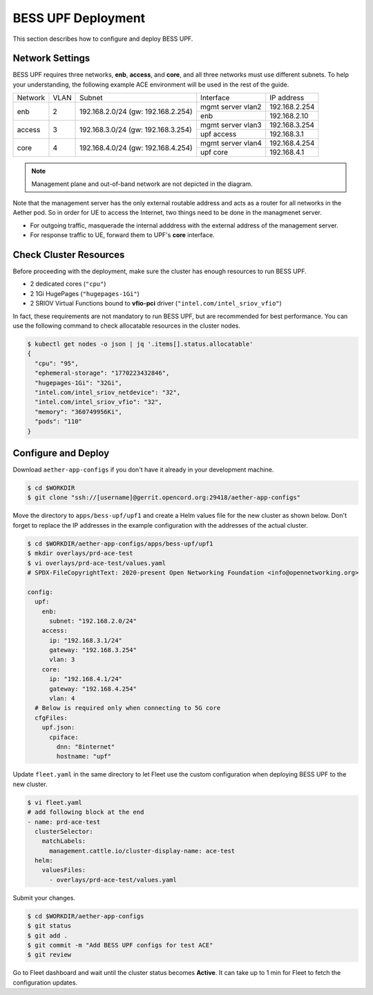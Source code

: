 ..
   SPDX-FileCopyrightText: © 2021 Open Networking Foundation <support@opennetworking.org>
   SPDX-License-Identifier: Apache-2.0

BESS UPF Deployment
===================

This section describes how to configure and deploy BESS UPF.


Network Settings
----------------

BESS UPF requires three networks, **enb**, **access**, and **core**, and all
three networks must use different subnets. To help your understanding,
the following example ACE environment will be used in the rest of the guide.

.. image:: images/bess-upf-example-network.png

+-----------+-----------+------------------------------------+-------------------+---------------+
| Network   | VLAN      | Subnet                             | Interface         | IP address    |
+-----------+-----------+------------------------------------+-------------------+---------------+
| enb       | 2         | 192.168.2.0/24 (gw: 192.168.2.254) | mgmt server vlan2 | 192.168.2.254 |
|           |           |                                    +-------------------+---------------+
|           |           |                                    | enb               | 192.168.2.10  |
+-----------+-----------+------------------------------------+-------------------+---------------+
| access    | 3         | 192.168.3.0/24 (gw: 192.168.3.254) | mgmt server vlan3 | 192.168.3.254 |
|           |           |                                    +-------------------+---------------+
|           |           |                                    | upf access        | 192.168.3.1   |
+-----------+-----------+------------------------------------+-------------------+---------------+
| core      | 4         | 192.168.4.0/24 (gw: 192.168.4.254) | mgmt server vlan4 | 192.168.4.254 |
|           |           |                                    +-------------------+---------------+
|           |           |                                    | upf core          | 192.168.4.1   |
+-----------+-----------+------------------------------------+-------------------+---------------+

.. note::

   Management plane and out-of-band network are not depicted in the diagram.


Note that the management server has the only external routable address and acts as a router for
all networks in the Aether pod.
So in order for UE to access the Internet, two things need to be done in the managmenet server.

* For outgoing traffic, masquerade the internal adddress with the external address of the management server.
* For response traffic to UE, forward them to UPF's **core** interface.


Check Cluster Resources
-----------------------

Before proceeding with the deployment, make sure the cluster has enough resources to run BESS UPF.

* 2 dedicated cores (``"cpu"``)
* 2 1Gi HugePages (``"hugepages-1Gi"``)
* 2 SRIOV Virtual Functions bound to **vfio-pci** driver (``"intel.com/intel_sriov_vfio"``)

In fact, these requirements are not mandatory to run BESS UPF, but are recommended for best performance.
You can use the following command to check allocatable resources in the cluster nodes.

.. code-block:: shell

   $ kubectl get nodes -o json | jq '.items[].status.allocatable'
   {
     "cpu": "95",
     "ephemeral-storage": "1770223432846",
     "hugepages-1Gi": "32Gi",
     "intel.com/intel_sriov_netdevice": "32",
     "intel.com/intel_sriov_vfio": "32",
     "memory": "360749956Ki",
     "pods": "110"
   }


Configure and Deploy
--------------------

Download ``aether-app-configs`` if you don't have it already in your development machine.

.. code-block:: shell

   $ cd $WORKDIR
   $ git clone "ssh://[username]@gerrit.opencord.org:29418/aether-app-configs"

Move the directory to ``apps/bess-upf/upf1`` and create a Helm values file for the new cluster as shown below.
Don't forget to replace the IP addresses in the example configuration with the addresses of the actual cluster.

.. code-block:: yaml

   $ cd $WORKDIR/aether-app-configs/apps/bess-upf/upf1
   $ mkdir overlays/prd-ace-test
   $ vi overlays/prd-ace-test/values.yaml
   # SPDX-FileCopyrightText: 2020-present Open Networking Foundation <info@opennetworking.org>

   config:
     upf:
       enb:
         subnet: "192.168.2.0/24"
       access:
         ip: "192.168.3.1/24"
         gateway: "192.168.3.254"
         vlan: 3
       core:
         ip: "192.168.4.1/24"
         gateway: "192.168.4.254"
         vlan: 4
     # Below is required only when connecting to 5G core
     cfgFiles:
       upf.json:
         cpiface:
           dnn: "8internet"
           hostname: "upf"


Update ``fleet.yaml`` in the same directory to let Fleet use the custom configuration when deploying
BESS UPF to the new cluster.

.. code-block:: yaml

   $ vi fleet.yaml
   # add following block at the end
   - name: prd-ace-test
     clusterSelector:
       matchLabels:
         management.cattle.io/cluster-display-name: ace-test
     helm:
       valuesFiles:
         - overlays/prd-ace-test/values.yaml


Submit your changes.

.. code-block:: shell

   $ cd $WORKDIR/aether-app-configs
   $ git status
   $ git add .
   $ git commit -m "Add BESS UPF configs for test ACE"
   $ git review


Go to Fleet dashboard and wait until the cluster status becomes **Active**.
It can take up to 1 min for Fleet to fetch the configuration updates.
